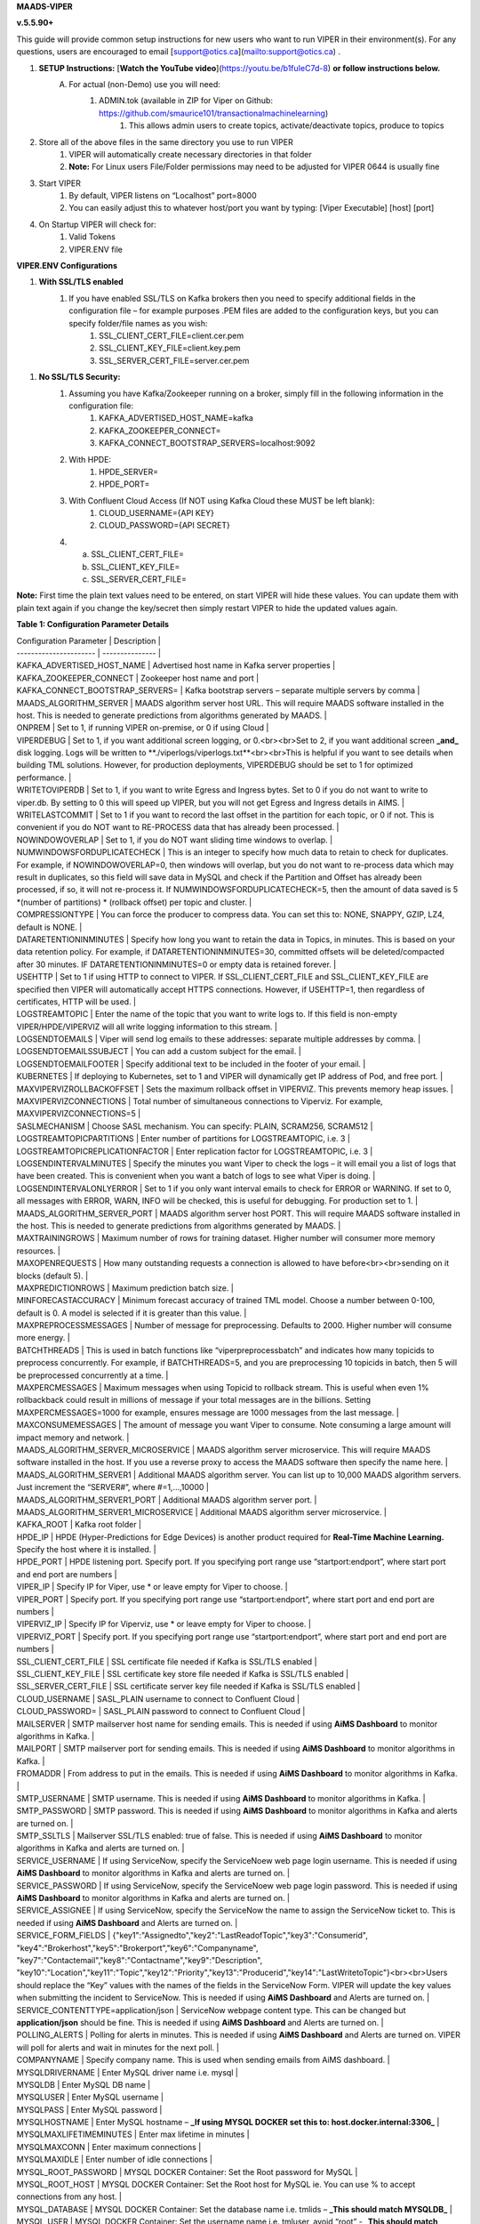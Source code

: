 
**MAADS-VIPER**

**v.5.5.90+**

This guide will provide common setup instructions for new users who want to run VIPER in their environment(s). For any questions, users are encouraged to email [support@otics.ca](mailto:support@otics.ca) .

1. **SETUP Instructions:** [**Watch the YouTube video**](https://youtu.be/b1fuIeC7d-8) **or follow instructions below.**
    A. For actual (non-Demo) use you will need:
        1. ADMIN.tok (available in ZIP for Viper on Github: https://github.com/smaurice101/transactionalmachinelearning)
            1. This allows admin users to create topics, activate/deactivate topics, produce to topics
2. Store all of the above files in the same directory you use to run VIPER
    1. VIPER will automatically create necessary directories in that folder
    2. **Note:** For Linux users File/Folder permissions may need to be adjusted for VIPER 0644 is usually fine
3. Start VIPER
    1. By default, VIPER listens on “Localhost” port=8000
    2. You can easily adjust this to whatever host/port you want by typing: \[Viper Executable\] \[host\] \[port\]
4. On Startup VIPER will check for:
    1. Valid Tokens
    2. VIPER.ENV file

**VIPER.ENV Configurations**

1. **With SSL/TLS enabled**
    1. If you have enabled SSL/TLS on Kafka brokers then you need to specify additional fields in the configuration file – for example purposes .PEM files are added to the configuration keys, but you can specify folder/file names as you wish:
        1. SSL_CLIENT_CERT_FILE=client.cer.pem
        2. SSL_CLIENT_KEY_FILE=client.key.pem
        3. SSL_SERVER_CERT_FILE=server.cer.pem

1. **No SSL/TLS Security:**
    1. Assuming you have Kafka/Zookeeper running on a broker, simply fill in the following information in the configuration file:
        1. KAFKA_ADVERTISED_HOST_NAME=kafka
        2. KAFKA_ZOOKEEPER_CONNECT=
        3. KAFKA_CONNECT_BOOTSTRAP_SERVERS=localhost:9092
    2. With HPDE:
        1. HPDE_SERVER=
        2. HPDE_PORT=
    3. With Confluent Cloud Access (If NOT using Kafka Cloud these MUST be left blank):
        1. CLOUD_USERNAME={API KEY}
        2. CLOUD_PASSWORD={API SECRET}
    
    4.  a. SSL_CLIENT_CERT_FILE=
        b. SSL_CLIENT_KEY_FILE=
        c. SSL_SERVER_CERT_FILE=

**Note:** First time the plain text values need to be entered, on start VIPER will hide these values. You can update them with plain text again if you change the key/secret then simply restart VIPER to hide the updated values again.

**Table 1: Configuration Parameter Details**

| Configuration Parameter | Description |
| ----------------------  | --------------- |
| KAFKA_ADVERTISED_HOST_NAME | Advertised host name in Kafka server properties |
| KAFKA_ZOOKEEPER_CONNECT | Zookeeper host name and port |
| KAFKA_CONNECT_BOOTSTRAP_SERVERS= | Kafka bootstrap servers – separate multiple servers by comma |
| MAADS_ALGORITHM_SERVER | MAADS algorithm server host URL. This will require MAADS software installed in the host. This is needed to generate predictions from algorithms generated by MAADS. |
| ONPREM | Set to 1, if running VIPER on-premise, or 0 if using Cloud |
| VIPERDEBUG | Set to 1, if you want additional screen logging, or 0.<br><br>Set to 2, if you want additional screen **_and_** disk logging. Logs will be written to **./viperlogs/viperlogs.txt**<br><br>This is helpful if you want to see details when building TML solutions. However, for production deployments, VIPERDEBUG should be set to 1 for optimized performance. |
| WRITETOVIPERDB | Set to 1, if you want to write Egress and Ingress bytes. Set to 0 if you do not want to write to viper.db. By setting to 0 this will speed up VIPER, but you will not get Egress and Ingress details in AIMS. |
| WRITELASTCOMMIT | Set to 1 if you want to record the last offset in the partition for each topic, or 0 if not. This is convenient if you do NOT want to RE-PROCESS data that has already been processed. |
| NOWINDOWOVERLAP | Set to 1, if you do NOT want sliding time windows to overlap. |
| NUMWINDOWSFORDUPLICATECHECK | This is an integer to specify how much data to retain to check for duplicates. For example, if NOWINDOWOVERLAP=0, then windows will overlap, but you do not want to re-process data which may result in duplicates, so this field will save data in MySQL and check if the Partition and Offset has already been processed, if so, it will not re-process it. If NUMWINDOWSFORDUPLICATECHECK=5, then the amount of data saved is 5 \*(number of partitions) \* (rollback offset) per topic and cluster. |
| COMPRESSIONTYPE | You can force the producer to compress data. You can set this to: NONE, SNAPPY, GZIP, LZ4, default is NONE. |
| DATARETENTIONINMINUTES | Specify how long you want to retain the data in Topics, in minutes. This is based on your data retention policy. For example, if DATARETENTIONINMINUTES=30, committed offsets will be deleted/compacted after 30 minutes. IF DATARETENTIONINMINUTES=0 or empty data is retained forever. |
| USEHTTP | Set to 1 if using HTTP to connect to VIPER. If SSL_CLIENT_CERT_FILE and SSL_CLIENT_KEY_FILE are specified then VIPER will automatically accept HTTPS connections. However, if USEHTTP=1, then regardless of certificates, HTTP will be used. |
| LOGSTREAMTOPIC | Enter the name of the topic that you want to write logs to. If this field is non-empty VIPER/HPDE/VIPERVIZ will all write logging information to this stream. |
| LOGSENDTOEMAILS | Viper will send log emails to these addresses: separate multiple addresses by comma. |
| LOGSENDTOEMAILSSUBJECT | You can add a custom subject for the email. |
| LOGSENDTOEMAILFOOTER | Specify additional text to be included in the footer of your email. |
| KUBERNETES | If deploying to Kubernetes, set to 1 and VIPER will dynamically get IP address of Pod, and free port. |
| MAXVIPERVIZROLLBACKOFFSET | Sets the maximum rollback offset in VIPERVIZ. This prevents memory heap issues. |
| MAXVIPERVIZCONNECTIONS | Total number of simultaneous connections to Viperviz. For example, MAXVIPERVIZCONNECTIONS=5 |
| SASLMECHANISM | Choose SASL mechanism. You can specify: PLAIN, SCRAM256, SCRAM512 |
| LOGSTREAMTOPICPARTITIONS | Enter number of partitions for LOGSTREAMTOPIC, i.e. 3 |
| LOGSTREAMTOPICREPLICATIONFACTOR | Enter replication factor for LOGSTREAMTOPIC, i.e. 3 |
| LOGSENDINTERVALMINUTES | Specify the minutes you want Viper to check the logs – it will email you a list of logs that have been created. This is convenient when you want a batch of logs to see what Viper is doing. |
| LOGSENDINTERVALONLYERROR | Set to 1 if you only want interval emails to check for ERROR or WARNING. If set to 0, all messages with ERROR, WARN, INFO will be checked, this is useful for debugging. For production set to 1. |
| MAADS_ALGORITHM_SERVER_PORT | MAADS algorithm server host PORT. This will require MAADS software installed in the host. This is needed to generate predictions from algorithms generated by MAADS. |
| MAXTRAININGROWS | Maximum number of rows for training dataset. Higher number will consumer more memory resources. |
| MAXOPENREQUESTS | How many outstanding requests a connection is allowed to have before<br><br>sending on it blocks (default 5). |
| MAXPREDICTIONROWS | Maximum prediction batch size. |
| MINFORECASTACCURACY | Minimum forecast accuracy of trained TML model. Choose a number between 0-100, default is 0. A model is selected if it is greater than this value. |
| MAXPREPROCESSMESSAGES | Number of message for preprocessing. Defaults to 2000. Higher number will consume more energy. |
| BATCHTHREADS | This is used in batch functions like “viperpreprocessbatch” and indicates how many topicids to preprocess concurrently. For example, if BATCHTHREADS=5, and you are preprocessing 10 topicids in batch, then 5 will be preprocessed concurrently at a time. |
| MAXPERCMESSAGES | Maximum messages when using Topicid to rollback stream. This is useful when even 1% rollbackback could result in millions of message if your total messages are in the billions. Setting MAXPERCMESSAGES=1000 for example, ensures message are 1000 messages from the last message. |
| MAXCONSUMEMESSAGES | The amount of message you want Viper to consume. Note consuming a large amount will impact memory and network. |
| MAADS_ALGORITHM_SERVER_MICROSERVICE | MAADS algorithm server microservice. This will require MAADS software installed in the host. If you use a reverse proxy to access the MAADS software then specify the name here. |
| MAADS_ALGORITHM_SERVER1 | Additional MAADS algorithm server. You can list up to 10,000 MAADS algorithm servers. Just increment the “SERVER#”, where #=1,…,10000 |
| MAADS_ALGORITHM_SERVER1_PORT | Additional MAADS algorithm server port. |
| MAADS_ALGORITHM_SERVER1_MICROSERVICE | Additional MAADS algorithm server microservice. |
| KAFKA_ROOT | Kafka root folder |
| HPDE_IP | HPDE (Hyper-Predictions for Edge Devices) is another product required for **Real-Time Machine Learning.** Specify the host where it is installed. |
| HPDE_PORT | HPDE listening port. Specify port. If you specifying port range use “startport:endport”, where start port and end port are numbers |
| VIPER_IP | Specify IP for Viper, use \* or leave empty for Viper to choose. |
| VIPER_PORT | Specify port. If you specifying port range use “startport:endport”, where start port and end port are numbers |
| VIPERVIZ_IP | Specify IP for Viperviz, use \* or leave empty for Viper to choose. |
| VIPERVIZ_PORT | Specify port. If you specifying port range use “startport:endport”, where start port and end port are numbers |
| SSL_CLIENT_CERT_FILE | SSL certificate file needed if Kafka is SSL/TLS enabled |
| SSL_CLIENT_KEY_FILE | SSL certificate key store file needed if Kafka is SSL/TLS enabled |
| SSL_SERVER_CERT_FILE | SSL certificate server key file needed if Kafka is SSL/TLS enabled |
| CLOUD_USERNAME | SASL_PLAIN username to connect to Confluent Cloud |
| CLOUD_PASSWORD= | SASL_PLAIN password to connect to Confluent Cloud |
| MAILSERVER | SMTP mailserver host name for sending emails. This is needed if using **AiMS Dashboard** to monitor algorithms in Kafka. |
| MAILPORT | SMTP mailserver port for sending emails. This is needed if using **AiMS Dashboard** to monitor algorithms in Kafka. |
| FROMADDR | From address to put in the emails. This is needed if using **AiMS Dashboard** to monitor algorithms in Kafka. |
| SMTP_USERNAME | SMTP username. This is needed if using **AiMS Dashboard** to monitor algorithms in Kafka. |
| SMTP_PASSWORD | SMTP password. This is needed if using **AiMS Dashboard** to monitor algorithms in Kafka and alerts are turned on. |
| SMTP_SSLTLS | Mailserver SSL/TLS enabled: true of false. This is needed if using **AiMS Dashboard** to monitor algorithms in Kafka and alerts are turned on. |
| SERVICE_USERNAME | If using ServiceNow, specify the ServiceNoew web page login username. This is needed if using **AiMS Dashboard** to monitor algorithms in Kafka and alerts are turned on. |
| SERVICE_PASSWORD | If using ServiceNow, specify the ServiceNoew web page login password. This is needed if using **AiMS Dashboard** to monitor algorithms in Kafka and alerts are turned on. |
| SERVICE_ASSIGNEE | If using ServiceNow, specify the ServiceNow the name to assign the ServiceNow ticket to. This is needed if using **AiMS Dashboard** and Alerts are turned on. |
| SERVICE_FORM_FIELDS | {"key1":"Assignedto","key2":"LastReadofTopic","key3":"Consumerid", "key4":"Brokerhost","key5":"Brokerport","key6":"Companyname", "key7":"Contactemail","key8":"Contactname","key9":"Description", "key10":"Location","key11":"Topic","key12":"Priority","key13":"Producerid","key14":"LastWritetoTopic"}<br><br>Users should replace the “Key” values with the names of the fields in the ServiceNow Form. VIPER will update the key values when submitting the incident to ServiceNow. This is needed if using **AiMS Dashboard** and Alerts are turned on. |
| SERVICE_CONTENTTYPE=application/json | ServiceNow webpage content type. This can be changed but **application/json** should be fine. This is needed if using **AiMS Dashboard** and Alerts are turned on. |
| POLLING_ALERTS | Polling for alerts in minutes. This is needed if using **AiMS Dashboard** and Alerts are turned on. VIPER will poll for alerts and wait in minutes for the next poll. |
| COMPANYNAME | Specify company name. This is used when sending emails from AiMS dashboard. |
| MYSQLDRIVERNAME | Enter MySQL driver name i.e. mysql |
| MYSQLDB | Enter MySQL DB name |
| MYSQLUSER | Enter MySQL username |
| MYSQLPASS | Enter MySQL password |
| MYSQLHOSTNAME | Enter MySQL hostname – **_If using MYSQL DOCKER set this to: host.docker.internal:3306_** |
| MYSQLMAXLIFETIMEMINUTES | Enter max lifetime in minutes |
| MYSQLMAXCONN | Enter maximum connections |
| MYSQLMAXIDLE | Enter number of idle connections |
| MYSQL_ROOT_PASSWORD | MYSQL DOCKER Container: Set the Root password for MySQL |
| MYSQL_ROOT_HOST | MYSQL DOCKER Container: Set the Root host for MySQL ie. You can use % to accept connections from any host. |
| MYSQL_DATABASE | MYSQL DOCKER Container: Set the database name i.e. tmlids – **_This should match MYSQLDB_** |
| MYSQL_USER | MYSQL DOCKER Container: Set the username name i.e. tmluser, avoid “root” - **_This should match MYSQLUSER_** |
| MYSQL_PASSWORD | MYSQL DOCKER Container: Set the password - **_This should match MYSQLPASS_** |
| MAXURLQUERYSTRINGBYTES | This is the size of the URL query string in bytes, if using viperhpdepredictprocess |

1. **You are done! Start VIPER.**
2. **Additional Documentation for Accessing VIPER Functionality**
3. VIPER is accessed by two methods:
    1. MAADSTML python library: <https://pypi.org/project/maadstml/>
        1. Scroll down to: **MAADS-VIPER Connector to Manage Apache KAFKA:**
    2. REST API:
        1. When starting VIPER type “Help” to see all the REST endpoints
        2. The endpoints can be called from ANY programming language.
4. Users can send an email to [support@otics.ca](mailto:support@otics.ca) for additional help with any of the functions – add **“VIPER HELP” to the subject line** (no quotes)**.**
5. OTICS provides up to **2 hours free virtual training** on an as-needed basis for clients or groups of clients.

For On-Premise TML Kafka Deployments:

_Below are suggested configurations – some fields may differ or may not apply_

_Server environment:zookeeper.version=3.6.1--104dcb3e3fb464b30c5186d229e00af9f332524b, built on 04/21/2020 15:01 GMT_

_Server environment:java.version=1.8.0_144_

**Server.properties**

allow.everyone.if.no.acl.found=true

auto.create.topics.enable=false

broker.id=0

listeners=PLAINTEXT://127.0.0.1:9092

advertised.listeners=PLAINTEXT://127.0.0.1:9092

\# Maps listener names to security protocols, the default is for them to be the same. See the config documentation for more details

listener.security.protocol.map=PLAINTEXT:PLAINTEXT,SSL:SSL,SASL_PLAINTEXT:SASL_PLAINTEXT,SASL_SSL:SASL_SSL

\# The number of threads that the server uses for receiving requests from the network and sending responses to the network

num.network.threads=3

\# The number of threads that the server uses for processing requests, which may include disk I/O

num.io.threads=8

\# The send buffer (SO_SNDBUF) used by the socket server

socket.send.buffer.bytes=902400

\# The receive buffer (SO_RCVBUF) used by the socket server

socket.receive.buffer.bytes=902400

\# The maximum size of a request that the socket server will accept (protection against OOM)

socket.request.max.bytes=969295616

zookeeper.connect=localhost:2181

num.partitions=1

num.recovery.threads.per.data.dir=1

log.flush.interval.messages=30000000

log.flush.interval.ms=1800000

log.retention.minutes=30

log.segment.bytes=1073741824

log.retention.check.interval.ms=300000

delete.topic.enable=true

offsets.topic.replication.factor=1

transaction.state.log.replication.factor=1

transaction.state.log.min.isr=1

**zookeeper.properties:**

\# contributor license agreements. See the NOTICE file distributed with

\# this work for additional information regarding copyright ownership.

\# The ASF licenses this file to You under the Apache License, Version 2.0

\# (the "License"); you may not use this file except in compliance with

\# the License. You may obtain a copy of the License at

#

\# <http://www.apache.org/licenses/LICENSE-2.0>

#

\# Unless required by applicable law or agreed to in writing, software

\# distributed under the License is distributed on an "AS IS" BASIS,

\# WITHOUT WARRANTIES OR CONDITIONS OF ANY KIND, either express or implied.

\# See the License for the specific language governing permissions and

\# limitations under the License.

\# the directory where the snapshot is stored.

dataDir=/tmp/zookeeper

\# the port at which the clients will connect

clientPort=2181

\# disable the per-ip limit on the number of connections since this is a non-production config

maxClientCnxns=0

\# Disable the adminserver by default to avoid port conflicts.

\# Set the port to something non-conflicting if choosing to enable this

# admin.enableServer=true

# admin.serverPort=8080

# authProvider.1=org.apache.zookeeper.server.auth.SASLAuthenticationProvider

requireClientAuthScheme=plain

jaasLoginRenew=3600000

**producer.properties:**

bootstrap.servers=localhost:9092

security.protocol=SASL_PLAINTEXT

sasl.mechanism=PLAIN

zookeeper.connect=localhost:2181

**consumer.properties:**

security.protocol=SASL_PLAINTEXT

sasl.mechanism=PLAIN

zookeeper.connect=localhost:2181

zookeeper.connection.timeout.ms=6000

group.id=test-consumer-group

**Add to Java.Env in zookeeper/conf: _(Note: you may need to create this file using your text editor.)_**

SERVER_JVMFLAGS=-Djava.security.auth.login.config=C:/CORE_FILES/zookeeper/kafka/config/zookeeper_jaas.conf

CLIENT_JVMFLAGS=-Djava.security.auth.login.config=C:/CORE_FILES/zookeeper/kafka/config/ kafka_server_jaas.conf

**zookeeper_jaas.conf: _(Note: you may need to create this file using your text editor.)_**

Server {

org.apache.kafka.common.security.plain.PlainLoginModule required

username="tmladmin"

password="tmluser!?123"

user_tmladmin="tmluser!?123"

user_tmluser="tmluser!?123";

};

QuorumServer {

org.apache.kafka.common.security.plain.PlainLoginModule required

username="tmladmin"

password="tmluser!?123";

};

QuorumLearner {

org.apache.kafka.common.security.plain.PlainLoginModule required

username="tmladmin"

password="tmluser!?123";

};

**kafka_server_jaas.conf: _(Note: you may need to create this file using your text editor.)_**

KafkaServer {

org.apache.kafka.common.security.plain.PlainLoginModule required

username="tmladmin"

password="tmluser!?123"

user_tmladmin="tmluser!?123";

};

Client {

org.apache.kafka.common.security.plain.PlainLoginModule required

username="tmladmin"

password="tmluser!?123";

};

**Terminal 1 (start Zookeeper server)**

From kafka root directory

**Linux:**

$ export KAFKA_OPTS="-Djava.security.auth.login.config=/home/usename/Documents/kafka_2.11-0.10.1.0/config/zookeeper_jaas.conf"

$ bin/zookeeper-server-start.sh config/zookeeper.properties

**Windows:**

SET KAFKA_OPTS=-Djava.security.auth.login.config=C:\\CORE_FILES\\zookeeper\\kafka\\config\\zookeeper_jaas.conf

**Start Zookeeper:**

zookeeper-server-start.bat C:/CORE_FILES/zookeeper/kafka/config/zookeeper.properties

**Terminal 2 (start Kafka server)**

From kafka root directory

**Linux:**

$ export KAFKA_OPTS="-Djava.security.auth.login.config=/home/usename/Documents/kafka_2.11-0.10.1.0/config/kafka_server_jaas.conf"

$ bin/kafka-server-start.sh config/server.properties

**Windows:**

SET KAFKA_OPTS=-Djava.security.auth.login.config=C:\\CORE_FILES\\zookeeper\\kafka\\config\\kafka_server_jaas.conf

Start Kafka Server:

kafka-server-start.bat C:/CORE_FILES/zookeeper/kafka/config/server.properties

kafka_client_jaas.conf

KafkaClient {

org.apache.kafka.common.security.plain.PlainLoginModule required

username="tmladmin"

password=" tmluser!?123";

};

**KAFKA CLIENT:**

kafka_client_jaas.conf

KafkaClient {

org.apache.kafka.common.security.plain.PlainLoginModule required

username="tmladmin"

password=" tmluser!?123";

};

Terminal 3 (start Kafka consumer)

On a client terminal, export client jaas conf file and start consumer:

$ export KAFKA_OPTS="-Djava.security.auth.login.config=/home/username/Documents/kafka_2.11-0.10.1.0/kafka_client_jaas.conf"

**Create a Topic:**

$ bin/kafka-topics.sh --create --partitions 1 --replication-factor 1 --topic quickstart-events --bootstrap-server localhost:9092

Terminal 4 (start Kafka producer)

If you also want to produce, do this on another terminal window:

$ export KAFKA_OPTS="-Djava.security.auth.login.config=/home/username/Documents/kafka_2.11-0.10.1.0/kafka_client_jaas.conf"

**Produce to the Topic:**

$ ./bin/kafka-console-producer.sh --broker-list localhost:9092 --topic quickstart-events --producer.config=config/producer.properties

**Consume from the Topic:**

$ ./bin/kafka-console-producer.sh --topic quickstart-events --from-beginning --bootstrap-server localhost:9092

Note: If Kafka broker complains about clusterID then delete: meta.properties in kafka/kafka-logs and restart broker.

**TML On-Prem Kafka Running on Linux (Ubuntu): Shell Script**

**_This script below is an example you will need to modify the file paths according to your setup but core components that are needed to run TML technologies with Kafka are listed_**

# !/bin/bash

gnome-terminal -- bash -c "apt-get -y update; apt install default-jdk;sleep 5;cp -r /isodevice/zookeeper /home;sleep 5;cp -r /isodevice/viper /home;cp -r /isodevice/pythonfiles /home;sleep 10;cp -r /isodevice/hpde /home;chmod -R 777 /home/viper;chmod -R 777 /home/hpde;chmod -R 777 /home/pythonfiles;chmod -R 777 /home/zookeeper;apt install python3.8;apt-get install python3-setuptools;python3 -m easy_install install pip; pip install maadstml;pip install joblib;cd /home;cd zookeeper/kafka/bin;sleep 5;export KAFKA_OPTS=-Djava.security.auth.login.config=/home/zookeeper/kafka/config/zookeeper_jaas.conf;sleep 2;kill -9 \`sudo lsof -t -i:2181\`;./zookeeper-server-start.sh ../config/zookeeper.properties; exec bash"

if \[\[ $(java -version 2>&1 | grep "OpenJDK Runtime") \]\]; then sleep 30; else sleep 120;

fi

gnome-terminal -- bash -c "cd /home;cd zookeeper/kafka/bin;export KAFKA_OPTS=-Djava.security.auth.login.config=/home/zookeeper/kafka/config/kafka_server_jaas.conf;sleep 2;kill -9 \`sudo lsof -t -i:9092\`;./kafka-server-start.sh ../config/server.properties; exec bash"

sleep 10

gnome-terminal -- bash -c "kill -9 \`sudo lsof -t -i:8000\`;cd /home;cd viper;./viper-linux-amd64 127.0.0.1 8000;exec bash"

sleep 10

gnome-terminal -- bash -c "kill -9 \`sudo lsof -t -i:8001\`;cd /home;cd hpde;./hpde-linux-amd64 127.0.0.1 8001;exec bash"

gnome-terminal -- bash -c "cd /home;exec bash"
